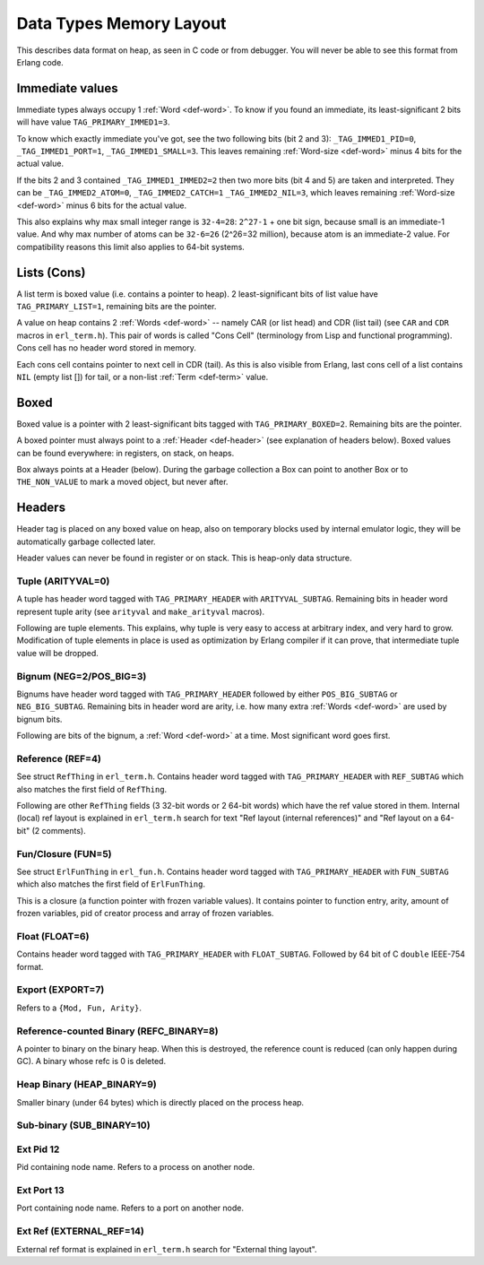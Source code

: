 Data Types Memory Layout
========================

This describes data format on heap, as seen in C code or from debugger.
You will never be able to see this format from Erlang code.

Immediate values
----------------

.. image:: _static/img/memory-layout-immed.png
    :width: 250
    :align: right

Immediate types always occupy 1 :ref:`Word <def-word>`. To know if you found
an immediate, its least-significant 2 bits will have value
``TAG_PRIMARY_IMMED1=3``.

To know which exactly immediate you've got, see the two following bits
(bit 2 and 3):
``_TAG_IMMED1_PID=0``,
``_TAG_IMMED1_PORT=1``,
``_TAG_IMMED1_SMALL=3``.
This leaves remaining :ref:`Word-size <def-word>` minus 4 bits for the
actual value.

If the bits 2 and 3 contained ``_TAG_IMMED1_IMMED2=2`` then two more bits
(bit 4 and 5) are taken and interpreted.
They can be
``_TAG_IMMED2_ATOM=0``,
``_TAG_IMMED2_CATCH=1``
``_TAG_IMMED2_NIL=3``,
which leaves remaining :ref:`Word-size <def-word>` minus 6 bits for the
actual value.

This also explains why max small integer range is ``32-4=28``:
``2^27-1`` + one bit sign, because small is an immediate-1 value.
And why max number of atoms can be ``32-6=26`` (2^26=32 million), because
atom is an immediate-2 value.
For compatibility reasons this limit also applies to 64-bit systems.

Lists (Cons)
------------

.. image:: _static/img/memory-layout-list.png
    :width: 300
    :align: right

A list term is boxed value (i.e. contains a pointer to heap). 2 least-significant
bits of list value have ``TAG_PRIMARY_LIST=1``, remaining bits are the pointer.

A value on heap
contains 2 :ref:`Words <def-word>` -- namely CAR (or list head) and
CDR (list tail) (see ``CAR`` and ``CDR`` macros in ``erl_term.h``).
This pair of words is called "Cons Cell" (terminology from
Lisp and functional programming). Cons cell has no header word stored in memory.

Each cons cell contains pointer to next cell in CDR (tail).
As this is also visible from Erlang, last cons cell of a list contains ``NIL``
(empty list []) for tail, or a non-list :ref:`Term <def-term>` value.

Boxed
-----

.. image:: _static/img/memory-layout-box.png
    :width: 300
    :align: right

Boxed value is a pointer with 2 least-significant bits tagged with
``TAG_PRIMARY_BOXED=2``. Remaining bits are the pointer.

A boxed pointer must always point to a :ref:`Header <def-header>`
(see explanation of headers below). Boxed values can be found everywhere:
in registers, on stack, on heaps.

Box always points at a Header (below).
During the garbage collection a Box can point to another Box or to
``THE_NON_VALUE`` to mark a moved object, but never after.

Headers
-------

Header tag is placed on any boxed value on heap, also on temporary blocks used
by internal emulator logic, they will be automatically garbage collected later.

Header values can never be found in register or on stack. This is heap-only data structure.

Tuple (ARITYVAL=0)
`````````````````````````

A tuple has header word tagged with ``TAG_PRIMARY_HEADER`` with ``ARITYVAL_SUBTAG``.
Remaining bits in header word represent tuple arity
(see ``arityval`` and ``make_arityval`` macros).

Following are tuple elements. This explains, why tuple is very easy to access at
arbitrary index, and very hard to grow. Modification of tuple elements in place
is used as optimization by Erlang compiler if it can prove, that intermediate
tuple value will be dropped.

Bignum (NEG=2/POS_BIG=3)
```````````````````````````````

Bignums have header word tagged with ``TAG_PRIMARY_HEADER`` followed by either
``POS_BIG_SUBTAG`` or ``NEG_BIG_SUBTAG``. Remaining bits in header word are arity,
i.e. how many extra :ref:`Words <def-word>` are used by bignum bits.

Following are bits of the bignum, a :ref:`Word <def-word>` at a time.
Most significant word goes first.

Reference (REF=4)
````````````````````````

See struct ``RefThing`` in ``erl_term.h``.
Contains header word tagged with ``TAG_PRIMARY_HEADER`` with ``REF_SUBTAG`` which
also matches the first field of ``RefThing``.

Following are other ``RefThing`` fields (3 32-bit words or 2 64-bit words) which
have the ref value stored in them. Internal (local) ref layout is explained in
``erl_term.h`` search for text "Ref layout (internal references)" and
"Ref layout on a 64-bit" (2 comments).

Fun/Closure (FUN=5)
``````````````````````````

See struct ``ErlFunThing`` in ``erl_fun.h``.
Contains header word tagged with ``TAG_PRIMARY_HEADER`` with ``FUN_SUBTAG`` which
also matches the first field of ``ErlFunThing``.

This is a closure (a function pointer with frozen variable values). It contains
pointer to function entry, arity, amount
of frozen variables, pid of creator process and array of frozen variables.

Float (FLOAT=6)
``````````````````````

Contains header word tagged with ``TAG_PRIMARY_HEADER`` with ``FLOAT_SUBTAG``.
Followed by 64 bit of C ``double`` IEEE-754 format.

Export (EXPORT=7)
````````````````````````

Refers to a ``{Mod, Fun, Arity}``.

Reference-counted Binary (REFC_BINARY=8)
```````````````````````````````````````````````

A pointer to binary on the binary heap. When this is destroyed, the reference
count is reduced (can only happen during GC).
A binary whose refc is 0 is deleted.

Heap Binary (HEAP_BINARY=9)
``````````````````````````````````

Smaller binary (under 64 bytes) which is directly placed on the process heap.

Sub-binary (SUB_BINARY=10)
``````````````````````````````````

Ext Pid 12
```````````````

Pid containing node name. Refers to a process on another node.

Ext Port 13
`````````````````

Port containing node name. Refers to a port on another node.

Ext Ref (EXTERNAL_REF=14)
``````````````````````````````````````

External ref format is explained in ``erl_term.h`` search for "External thing layout".

